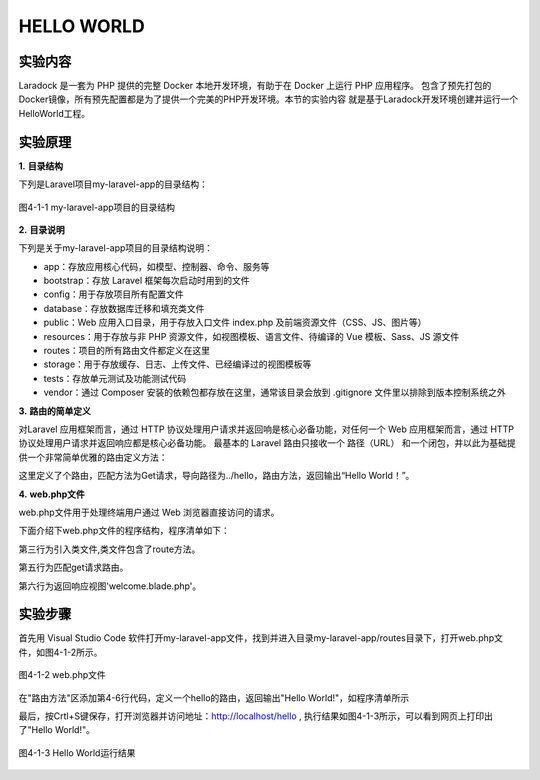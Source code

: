 HELLO WORLD
============================================

实验内容
~~~~~~~~~~~~~~~~

Laradock 是一套为 PHP 提供的完整 Docker 本地开发环境，有助于在 Docker 上运行 PHP 应用程序。
包含了预先打包的Docker镜像，所有预先配置都是为了提供一个完美的PHP开发环境。本节的实验内容
就是基于Laradock开发环境创建并运行一个HelloWorld工程。

实验原理
~~~~~~~~~~~~

**1.** **目录结构**

下列是Laravel项目my-laravel-app的目录结构：

.. figure:: media/helloworld001.png
  :align: center
  :alt:

  图4-1-1 my-laravel-app项目的目录结构

**2.** **目录说明**

下列是关于my-laravel-app项目的目录结构说明：

-  app：存放应用核心代码，如模型、控制器、命令、服务等
-  bootstrap：存放 Laravel 框架每次启动时用到的文件
-  config：用于存放项目所有配置文件
-  database：存放数据库迁移和填充类文件
-  public：Web 应用入口目录，用于存放入口文件 index.php 及前端资源文件（CSS、JS、图片等）
-  resources：用于存放与非 PHP 资源文件，如视图模板、语言文件、待编译的 Vue 模板、Sass、JS 源文件
-  routes：项目的所有路由文件都定义在这里
-  storage：用于存放缓存、日志、上传文件、已经编译过的视图模板等
-  tests：存放单元测试及功能测试代码
-  vendor：通过 Composer 安装的依赖包都存放在这里，通常该目录会放到 .gitignore 文件里以排除到版本控制系统之外

**3.** **路由的简单定义**

对Laravel 应用框架而言，通过 HTTP 协议处理用户请求并返回响是核心必备功能，对任何一个 Web 应用框架而言，通过 HTTP 协议处理用户请求并返回响应都是核心必备功能。
最基本的 Laravel 路由只接收一个 路径（URL） 和一个闭包，并以此为基础提供一个非常简单优雅的路由定义方法：

.. code-block:: php
  :linenos:

  Route::get('hello',function(){
    return 'Hello World!';
  });

这里定义了个路由，匹配方法为Get请求，导向路径为../hello，路由方法，返回输出“Hello World！”。


**4.** **web.php文件**

web.php文件用于处理终端用户通过 Web 浏览器直接访问的请求。

下面介绍下web.php文件的程序结构，程序清单如下：

.. code-block:: php
  :linenos:

  <?php

  use Illuminate\Support\Facades\Route;

  Route::get('/', function () {
    return view('welcome');
  });

第三行为引入类文件,类文件包含了route方法。

第五行为匹配get请求路由。

第六行为返回响应视图'welcome.blade.php'。

实验步骤
~~~~~~~~~~~~

首先用 Visual Studio Code 软件打开my-laravel-app文件，找到并进入目录my-laravel-app/routes目录下，打开web.php文件，如图4-1-2所示。

.. figure:: media/helloworld002.png
  :align: center
  :alt:

  图4-1-2  web.php文件

在"路由方法"区添加第4-6行代码，定义一个hello的路由，返回输出"Hello World!"，如程序清单所示

.. code-block:: php
  :linenos:

  Route::get('/', function () {
    return view('welcome');
  });
  Route::get('hello',function(){
    return 'Hello World!';
  });

最后，按Crtl+S键保存，打开浏览器并访问地址：http://localhost/hello ,
执行结果如图4-1-3所示，可以看到网页上打印出了"Hello World!"。

.. figure:: media/helloworld003.png
  :align: center
  :alt:

  图4-1-3 Hello World运行结果